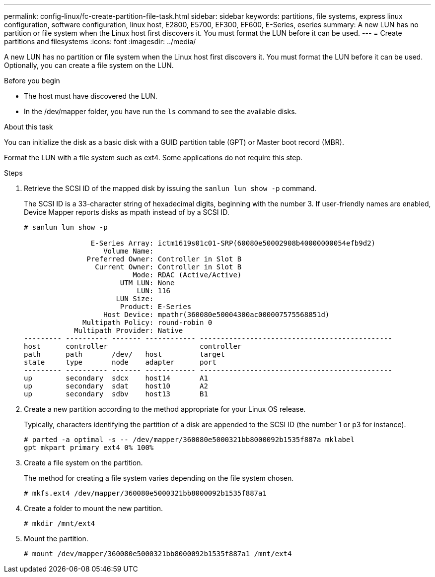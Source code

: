---
permalink: config-linux/fc-create-partition-file-task.html
sidebar: sidebar
keywords: partitions, file systems, express linux configuration, software configuration, linux host, E2800, E5700, EF300, EF600, E-Series, eseries
summary: A new LUN has no partition or file system when the Linux host first discovers it. You must format the LUN before it can be used.
---
= Create partitions and filesystems
:icons: font
:imagesdir: ../media/

[.lead]
A new LUN has no partition or file system when the Linux host first discovers it. You must format the LUN before it can be used. Optionally, you can create a file system on the LUN.

.Before you begin

* The host must have discovered the LUN.

* In the /dev/mapper folder, you have run the `ls` command to see the available disks.

.About this task

You can initialize the disk as a basic disk with a GUID partition table (GPT) or Master boot record (MBR).

Format the LUN with a file system such as ext4. Some applications do not require this step.

.Steps

. Retrieve the SCSI ID of the mapped disk by issuing the `sanlun lun show -p` command.
+
The SCSI ID is a 33-character string of hexadecimal digits, beginning with the number 3. If user-friendly names are enabled, Device Mapper reports disks as mpath instead of by a SCSI ID.
+
----
# sanlun lun show -p

                E-Series Array: ictm1619s01c01-SRP(60080e50002908b40000000054efb9d2)
                   Volume Name:
               Preferred Owner: Controller in Slot B
                 Current Owner: Controller in Slot B
                          Mode: RDAC (Active/Active)
                       UTM LUN: None
                           LUN: 116
                      LUN Size:
                       Product: E-Series
                   Host Device: mpathr(360080e50004300ac000007575568851d)
              Multipath Policy: round-robin 0
            Multipath Provider: Native
--------- ---------- ------- ------------ ----------------------------------------------
host      controller                      controller
path      path       /dev/   host         target
state     type       node    adapter      port
--------- ---------- ------- ------------ ----------------------------------------------
up        secondary  sdcx    host14       A1
up        secondary  sdat    host10       A2
up        secondary  sdbv    host13       B1
----

. Create a new partition according to the method appropriate for your Linux OS release.
+
Typically, characters identifying the partition of a disk are appended to the SCSI ID (the number 1 or p3 for instance).
+
----
# parted -a optimal -s -- /dev/mapper/360080e5000321bb8000092b1535f887a mklabel
gpt mkpart primary ext4 0% 100%
----

. Create a file system on the partition.
+
The method for creating a file system varies depending on the file system chosen.
+
----
# mkfs.ext4 /dev/mapper/360080e5000321bb8000092b1535f887a1
----

. Create a folder to mount the new partition.
+
----
# mkdir /mnt/ext4
----

. Mount the partition.
+
----
# mount /dev/mapper/360080e5000321bb8000092b1535f887a1 /mnt/ext4
----
